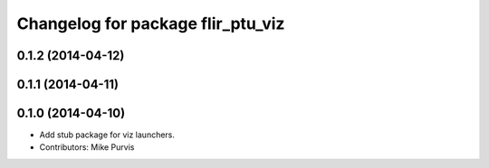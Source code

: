 ^^^^^^^^^^^^^^^^^^^^^^^^^^^^^^^^^^
Changelog for package flir_ptu_viz
^^^^^^^^^^^^^^^^^^^^^^^^^^^^^^^^^^

0.1.2 (2014-04-12)
------------------

0.1.1 (2014-04-11)
------------------

0.1.0 (2014-04-10)
------------------
* Add stub package for viz launchers.
* Contributors: Mike Purvis
